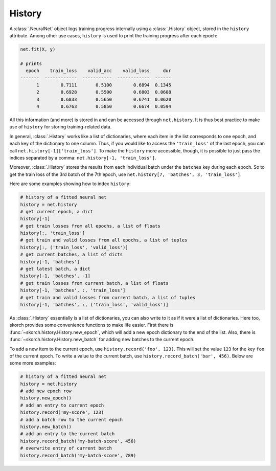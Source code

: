 =======
History
=======

A :class:`.NeuralNet` object logs training progress internally using a
:class:`.History` object, stored in the ``history`` attribute.  Among
other use cases, ``history`` is used to print the training progress
after each epoch:

.. code::

    net.fit(X, y)

    # prints
      epoch    train_loss    valid_acc    valid_loss     dur
    -------  ------------  -----------  ------------  ------
          1        0.7111       0.5100        0.6894  0.1345
          2        0.6928       0.5500        0.6803  0.0608
          3        0.6833       0.5650        0.6741  0.0620
          4        0.6763       0.5850        0.6674  0.0594

All this information (and more) is stored in and can be accessed
through ``net.history``. It is thus best practice to make use of
``history`` for storing training-related data.

In general, :class:`.History` works like a list of dictionaries, where
each item in the list corresponds to one epoch, and each key of the
dictionary to one column. Thus, if you would like to access the
``'train_loss'`` of the last epoch, you can call
``net.history[-1]['train_loss']``. To make the ``history`` more
accessible, though, it is possible to just pass the indices separated
by a comma: ``net.history[-1, 'train_loss']``.

Moreover, :class:`.History` stores the results from each individual
batch under the ``batches`` key during each epoch. So to get the train
loss of the 3rd batch of the 7th epoch, use ``net.history[7,
'batches', 3, 'train_loss']``.

Here are some examples showing how to index ``history``:

.. code:: python

    # history of a fitted neural net
    history = net.history
    # get current epoch, a dict
    history[-1]
    # get train losses from all epochs, a list of floats
    history[:, 'train_loss']
    # get train and valid losses from all epochs, a list of tuples
    history[:, ('train_loss', 'valid_loss')]
    # get current batches, a list of dicts
    history[-1, 'batches']
    # get latest batch, a dict
    history[-1, 'batches', -1]
    # get train losses from current batch, a list of floats
    history[-1, 'batches', :, 'train_loss']
    # get train and valid losses from current batch, a list of tuples
    history[-1, 'batches', :, ('train_loss', 'valid_loss')]

As :class:`.History` essentially is a list of dictionaries, you can
also write to it as if it were a list of dictionaries. Here too,
skorch provides some convenience functions to make life easier. First
there is :func:`~skorch.history.History.new_epoch`, which will add a
new epoch dictionary to the end of the list. Also, there is
:func:`~skorch.history.History.new_batch` for adding new batches to
the current epoch.

To add a new item to the current epoch, use ``history.record('foo',
123)``. This will set the value ``123`` for the key ``foo`` of the
current epoch. To write a value to the current batch, use
``history.record_batch('bar', 456)``. Below are some more examples:

.. code:: python

    # history of a fitted neural net
    history = net.history
    # add new epoch row
    history.new_epoch()
    # add an entry to current epoch
    history.record('my-score', 123)
    # add a batch row to the current epoch
    history.new_batch()
    # add an entry to the current batch
    history.record_batch('my-batch-score', 456)
    # overwrite entry of current batch
    history.record_batch('my-batch-score', 789)
